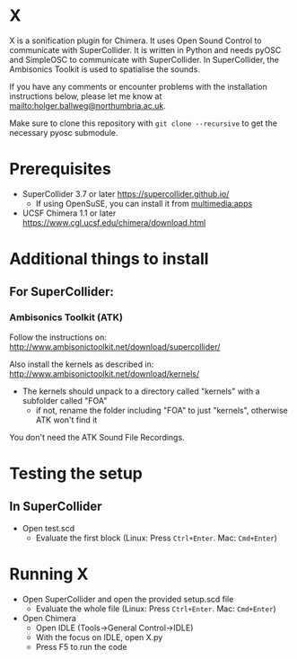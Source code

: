 


* X

X is a sonification plugin for Chimera. It uses Open Sound Control to communicate with SuperCollider. It is written in Python and needs pyOSC and SimpleOSC to communicate with SuperCollider. In SuperCollider, the Ambisonics Toolkit is used to spatialise the sounds.

If you have any comments or encounter problems with the installation instructions below, please let me know at [[mailto:holger.ballweg@northumbria.ac.uk]].

Make sure to clone this repository with =git clone --recursive= to get the necessary pyosc submodule.

* Prerequisites
- SuperCollider 3.7 or later
  https://supercollider.github.io/
  - If using OpenSuSE, you can install it from [[https://software.opensuse.org/download.html?project=multimedia%253Aapps&package=supercollider][multimedia:apps]]
- UCSF Chimera 1.1 or later
  https://www.cgl.ucsf.edu/chimera/download.html

* Additional things to install

** For SuperCollider:
***  Ambisonics Toolkit (ATK)

Follow the instructions on:
http://www.ambisonictoolkit.net/download/supercollider/

Also install the kernels as described in:
http://www.ambisonictoolkit.net/download/kernels/

- The kernels should unpack to a directory called "kernels" with a subfolder called "FOA"
  - if not, rename the folder including "FOA" to just "kernels", otherwise ATK won't find it

You don't need the ATK Sound File Recordings.

* Testing the setup
** In SuperCollider
- Open test.scd
  - Evaluate the first block (Linux: Press =Ctrl+Enter=. Mac: =Cmd+Enter=)

* Running X
- Open SuperCollider and open the provided setup.scd file
  - Evaluate the whole file (Linux: Press =Ctrl+Enter=. Mac: =Cmd+Enter=)
- Open Chimera
  - Open IDLE (Tools->General Control->IDLE)
  - With the focus on IDLE, open X.py
  - Press F5 to run the code


